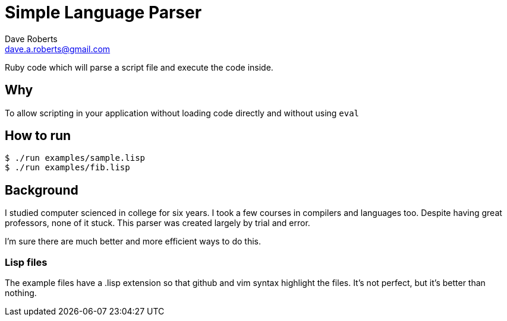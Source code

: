 Simple Language Parser
======================
Dave Roberts <dave.a.roberts@gmail.com>
:source-highlighter: pygments

Ruby code which will parse a script file and execute the code inside.

Why
---
To allow scripting in your application without loading code directly and without using `eval`

How to run
----------

[source,console]
----
$ ./run examples/sample.lisp
$ ./run examples/fib.lisp
----

Background
----------
I studied computer scienced in college for six years.  I took a few courses in compilers and languages too.  Despite having great professors, none of it stuck.  This parser was created largely by trial and error.

I'm sure there are much better and more efficient ways to do this.

Lisp files
~~~~~~~~~~
The example files have a .lisp extension so that github and vim syntax highlight the files.  It's not perfect, but it's better than nothing.
